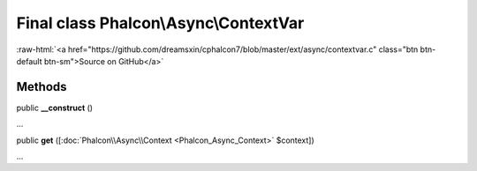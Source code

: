 Final class **Phalcon\\Async\\ContextVar**
==========================================

.. role:: raw-html(raw)
   :format: html

:raw-html:`<a href="https://github.com/dreamsxin/cphalcon7/blob/master/ext/async/contextvar.c" class="btn btn-default btn-sm">Source on GitHub</a>`

Methods
-------

public  **__construct** ()

...


public  **get** ([:doc:`Phalcon\\Async\\Context <Phalcon_Async_Context>` $context])

...


